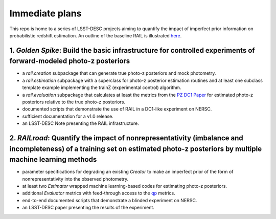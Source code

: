 ***************
Immediate plans
***************

This repo is home to a series of LSST-DESC projects aiming to quantify the impact of imperfect prior information on probabilistic redshift estimation.
An outline of the baseline RAIL is illustrated `here <https://docs.google.com/drawings/d/1or8xyBqLkpc_4_Cr-ROSA3F7fBm3RMRnRzytorw_FYM/edit?usp=sharing>`_.

1. *Golden Spike*: Build the basic infrastructure for controlled experiments of forward-modeled photo-z posteriors
==================================================================================================================

* a `rail.creation` subpackage that can generate true photo-z posteriors and mock photometry.

* a `rail.estimation` subpackage with a superclass for photo-z posterior estimation routines and at least one subclass template example implementing the trainZ (experimental control) algorithm.

* a `rail.evaluation` subpackage that calculates at least the metrics from the `PZ DC1 Paper <https://github.com/LSSTDESC/PZDC1paper>`_ for estimated photo-z posteriors relative to the true photo-z posteriors.

* documented scripts that demonstrate the use of RAIL in a DC1-like experiment on NERSC.

* sufficient documentation for a v1.0 release.

* an LSST-DESC Note presenting the RAIL infrastructure.

2. *RAILroad*: Quantify the impact of nonrepresentativity (imbalance and incompleteness) of a training set on estimated photo-z posteriors by multiple machine learning methods
===============================================================================================================================================================================

* parameter specifications for degrading an existing `Creator` to make an imperfect prior of the form of nonrepresentativity into the observed photometry.

* at least two `Estimator` wrapped machine learning-based codes for estimating photo-z posteriors.

* additional `Evaluator` metrics with feed-through access to the `qp <https://github.com/LSSTDESC/qp>`_ metrics.

* end-to-end documented scripts that demonstrate a blinded experiment on NERSC.

* an LSST-DESC paper presenting the results of the experiment.
